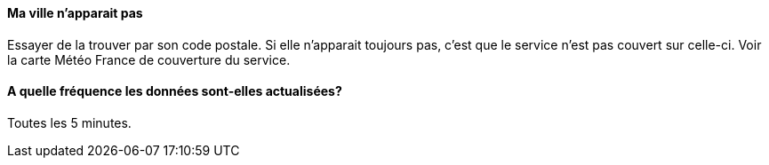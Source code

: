 ==== Ma ville n'apparait pas
Essayer de la trouver par son code postale.
Si elle n'apparait toujours pas, c'est que le service n'est pas couvert sur celle-ci. Voir la carte Météo France de couverture du service.

==== A quelle fréquence les données sont-elles actualisées?
Toutes les 5 minutes.